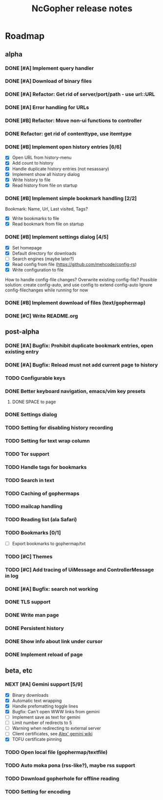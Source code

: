 #+TITLE: NcGopher release notes

* Roadmap
** alpha
*** DONE [#A] Implement query handler
*** DONE [#A] Download of binary files
*** DONE [#A] Refactor: Get rid of server/port/path - use url::URL
*** DONE [#A] Error handling for URLs
*** DONE [#B] Refactor: Move non-ui functions to controller
*** DONE Refactor: get rid of contenttype, use itemtype
*** DONE [#B] Implement open history entries [6/6]
    - [X] Open URL from history-menu
    - [X] Add count to history
    - [X] Handle duplicate history entries (not nesassary)
    - [X] Implement show all history dialog
    - [X] Write history to file
    - [X] Read history from file on startup
*** DONE [#B] Implement simple bookmark handling [2/2]
    Bookmark: Name, Url, Last visited, Tags?
    - [X] Write bookmarks to file
    - [X] Read bookmark from file on startup
*** DONE [#B] Implement settings dialog [4/5]
    - [X] Set homepage
    - [X] Default directory for downloads
    - [ ] Search engines (maybe later?)
    - [X] Read config from file (https://github.com/mehcode/config-rs)
    - [X] Write configuration to file
    How to handle config-file changes? Overwrite existing config-file?
    Possible solution: create config-auto, and use config to extend config-auto
    Ignore config-filechanges while running for now
*** DONE [#B] Implement download of files (text/gophermap)
*** DONE [#C] Write README.org
** post-alpha
*** DONE [#A] Bugfix: Prohibit duplicate bookmark entries, open existing entry
*** DONE [#A] Bugfix: Reload must not add current page to history
*** TODO Configurable keys
*** DONE Better keyboard navigation, emacs/vim key presets
**** DONE SPACE to page
*** DONE Settings dialog
*** TODO Setting for disabling history recording
*** TODO Setting for text wrap column
*** TODO Tor support
*** TODO Handle tags for bookmarks
*** TODO Search in text
*** TODO Caching of gophermaps
*** TODO mailcap handling
*** TODO Reading list (ala Safari)
*** TODO Bookmarks [0/1]
    - [ ] Export bookmarks to gophermap/txt
*** TODO [#C] Themes
*** TODO [#C] Add tracing of UiMessage and ControllerMessage in log
*** DONE [#A] Bugfix: search not working
*** DONE TLS support
*** DONE Write man page
*** DONE Persistent history
*** DONE Show info about link under cursor
*** DONE Implement reload of page
** beta, etc
*** NEXT [#A] Gemini support [5/9]
    - [X] Binary downloads
    - [X] Automatic text wrapping
    - [X] Handle prefomatting toggle lines
    - [X] Bugfix: Can't open WWW links from gemini
    - [ ] Implement save as text for gemini
    - [ ] Limit number of redirects to 5
    - [ ] Warning when redirecting to external server
    - [ ] Client certificates, see [[https://alexschroeder.ch/wiki/2020-07-13_Client_Certificates_and_IO%3a%3aSocket%3a%3aSSL_(Perl)][Alex' gemini wiki]]
    - [X] TOFU certificate pinning
*** TODO Open local file (gophermap/textfile)
*** TODO Auto moka pona (rss-like?), maybe rss support
*** TODO Download gopherhole for offline reading
*** TODO Setting for encoding
